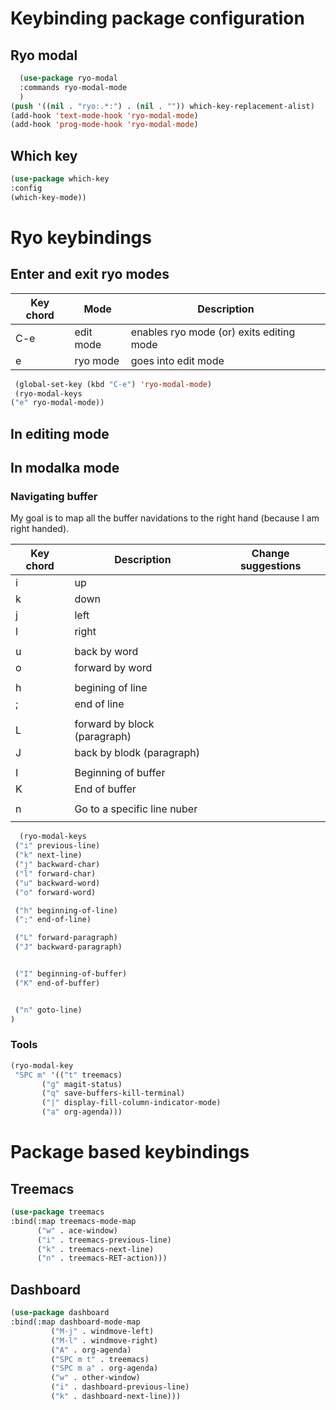 * Keybinding package configuration

** Ryo modal

#+begin_src emacs-lisp
  (use-package ryo-modal
  :commands ryo-modal-mode
  )
(push '((nil . "ryo:.*:") . (nil . "")) which-key-replacement-alist)
(add-hook 'text-mode-hook 'ryo-modal-mode)
(add-hook 'prog-mode-hook 'ryo-modal-mode)
#+end_src

** Which key

#+begin_src emacs-lisp
  (use-package which-key
  :config
  (which-key-mode))
#+end_src


* Ryo keybindings

** Enter and exit ryo modes

| Key chord | Mode        | Description                                |
|-----------+-------------+--------------------------------------------|
| C-e       | edit mode   | enables ryo mode (or) exits editing mode   |
| e         | ryo  mode   | goes into edit mode                        |

#+begin_src emacs-lisp
  (global-set-key (kbd "C-e") 'ryo-modal-mode)
  (ryo-modal-keys
 ("e" ryo-modal-mode))
#+end_src

** In editing mode

** In modalka mode

*** Navigating buffer

My goal is to map all the buffer navidations to the right hand (because I am
right handed).

| Key chord | Description                  | Change suggestions |
|-----------+------------------------------+--------------------|
| i         | up                           |                    |
| k         | down                         |                    |
| j         | left                         |                    |
| l         | right                        |                    |
|           |                              |                    |
| u         | back by word                 |                    |
| o         | forward by word              |                    |
|           |                              |                    |
| h         | begining of line             |                    |
| ;         | end of line                  |                    |
|           |                              |                    |
| L         | forward by block (paragraph) |                    |
| J         | back by blodk (paragraph)    |                    |
|           |                              |                    |
| I         | Beginning of buffer          |                    |
| K         | End of buffer                |                    |
|           |                              |                    |
| n         | Go to a specific line nuber  |                    |
|           |                              |                    |

#+begin_src emacs-lisp
  (ryo-modal-keys
 ("i" previous-line)
 ("k" next-line)
 ("j" backward-char)
 ("l" forward-char)
 ("u" backward-word)
 ("o" forward-word)

 ("h" beginning-of-line)
 (";" end-of-line)

 ("L" forward-paragraph)
 ("J" backward-paragraph)


 ("I" beginning-of-buffer)
 ("K" end-of-buffer)


 ("n" goto-line)
)
#+end_src


*** Tools
#+begin_src emacs-lisp
  (ryo-modal-key
   "SPC m" '(("t" treemacs)
	     ("g" magit-status)
	     ("q" save-buffers-kill-terminal)
	     ("|" display-fill-column-indicator-mode)
	     ("a" org-agenda)))
#+end_src

* Package based keybindings
** Treemacs

#+begin_src emacs-lisp
   (use-package treemacs
   :bind(:map treemacs-mode-map
		 ("w" . ace-window)
		 ("i" . treemacs-previous-line)
		 ("k" . treemacs-next-line)
		 ("n" . treemacs-RET-action)))
#+end_src

** Dashboard

#+begin_src emacs-lisp
  (use-package dashboard
  :bind(:map dashboard-mode-map
	       ("M-j" . windmove-left)
	       ("M-l" . windmove-right)
	       ("A" . org-agenda)
	       ("SPC m t" . treemacs)
	       ("SPC m a" . org-agenda)
	       ("w" . other-window)
	       ("i" . dashboard-previous-line)
	       ("k" . dashboard-next-line)))
#+end_src

